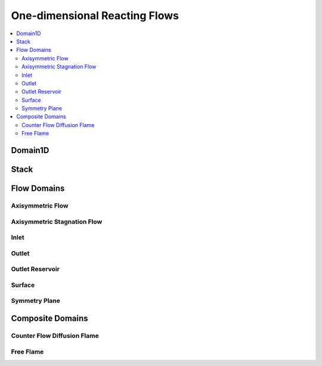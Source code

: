 .. mat:currentmodule:: 1D

One-dimensional Reacting Flows
================================

.. contents::
   :local:

Domain1D
----------
.. mat:autoclass:: Domain1D
   
Stack
-------
.. mat:autoclass:: Stack

Flow Domains
--------------

Axisymmetric Flow
^^^^^^^^^^^^^^^^^^^
.. mat:autofunction:: AxisymmetricFlow

Axisymmetric Stagnation Flow
^^^^^^^^^^^^^^^^^^^^^^^^^^^^^^
.. mat:autofunction:: AxiStagnFlow

Inlet
^^^^^^^
.. mat:autofunction:: Inlet

Outlet
^^^^^^^^
.. mat:autofunction:: Outlet

Outlet Reservoir
^^^^^^^^^^^^^^^^^^
.. mat:autofunction:: OutletRes

Surface
^^^^^^^^^
.. mat:autofunction:: Surface

Symmetry Plane
^^^^^^^^^^^^^^^^
.. mat:autofunction:: SymmPlane

Composite Domains
-------------------

Counter Flow Diffusion Flame
^^^^^^^^^^^^^^^^^^^^^^^^^^^^^^
.. mat:autofunction:: CounterFlowDiffusionFlame

Free Flame
^^^^^^^^^^^^
.. mat:autofunction:: FreeFlame

